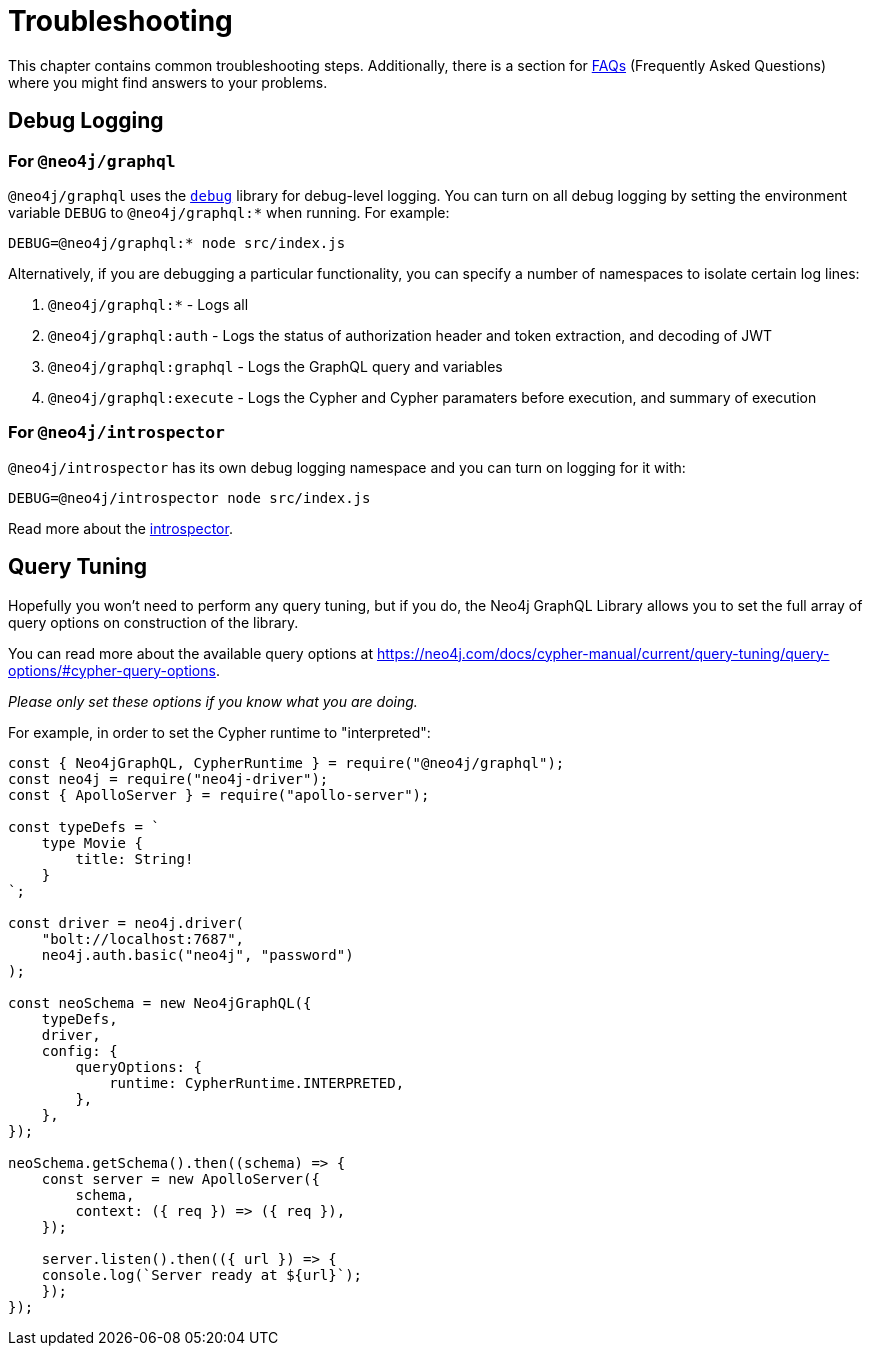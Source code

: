 [[troubleshooting]]
= Troubleshooting

This chapter contains common troubleshooting steps. Additionally, there is a section for xref::troubleshooting/faqs.adoc[FAQs] (Frequently Asked Questions) where you might find answers to your problems.

[[troubleshooting-debug-logging]]
== Debug Logging

=== For `@neo4j/graphql`

`@neo4j/graphql` uses the https://www.npmjs.com/package/debug[`debug`] library for debug-level logging. You can turn on all debug logging by setting the environment variable `DEBUG` to `@neo4j/graphql:*` when running. For example:

[source, bash, indent=0]
----
DEBUG=@neo4j/graphql:* node src/index.js
----

Alternatively, if you are debugging a particular functionality, you can specify a number of namespaces to isolate certain log lines:

1. `@neo4j/graphql:*` - Logs all
2. `@neo4j/graphql:auth` - Logs the status of authorization header and token extraction, and decoding of JWT
3. `@neo4j/graphql:graphql` - Logs the GraphQL query and variables
4. `@neo4j/graphql:execute` - Logs the Cypher and Cypher paramaters before execution, and summary of execution

=== For `@neo4j/introspector`

`@neo4j/introspector` has its own debug logging namespace and you can turn on logging for it with:

[source, bash, indent=0]
----
DEBUG=@neo4j/introspector node src/index.js
----

Read more about the xref::introspector.adoc[introspector].

[[troubleshooting-query-tuning]]
== Query Tuning

Hopefully you won't need to perform any query tuning, but if you do, the Neo4j GraphQL Library allows you to set the full array of query options on construction of the library.

You can read more about the available query options at https://neo4j.com/docs/cypher-manual/current/query-tuning/query-options/#cypher-query-options.

_Please only set these options if you know what you are doing._

For example, in order to set the Cypher runtime to "interpreted":

[source, javascript, indent=0]
----
const { Neo4jGraphQL, CypherRuntime } = require("@neo4j/graphql");
const neo4j = require("neo4j-driver");
const { ApolloServer } = require("apollo-server");

const typeDefs = `
    type Movie {
        title: String!
    }
`;

const driver = neo4j.driver(
    "bolt://localhost:7687",
    neo4j.auth.basic("neo4j", "password")
);

const neoSchema = new Neo4jGraphQL({
    typeDefs,
    driver,
    config: {
        queryOptions: {
            runtime: CypherRuntime.INTERPRETED,
        },
    },
});

neoSchema.getSchema().then((schema) => {
    const server = new ApolloServer({
        schema,
        context: ({ req }) => ({ req }),
    });

    server.listen().then(({ url }) => {
    console.log(`Server ready at ${url}`);
    });
});
----
